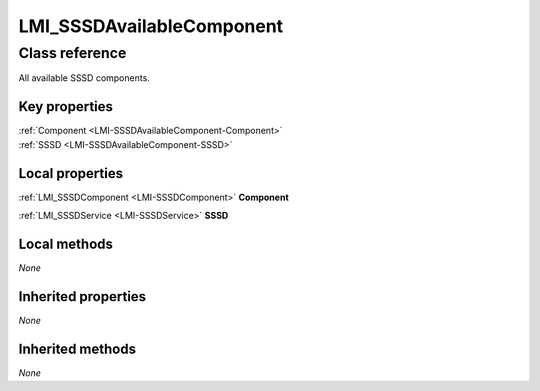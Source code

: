 .. _LMI-SSSDAvailableComponent:

LMI_SSSDAvailableComponent
--------------------------

Class reference
===============
All available SSSD components.


Key properties
^^^^^^^^^^^^^^

| :ref:`Component <LMI-SSSDAvailableComponent-Component>`
| :ref:`SSSD <LMI-SSSDAvailableComponent-SSSD>`

Local properties
^^^^^^^^^^^^^^^^

.. _LMI-SSSDAvailableComponent-Component:

:ref:`LMI_SSSDComponent <LMI-SSSDComponent>` **Component**

    
.. _LMI-SSSDAvailableComponent-SSSD:

:ref:`LMI_SSSDService <LMI-SSSDService>` **SSSD**

    

Local methods
^^^^^^^^^^^^^

*None*

Inherited properties
^^^^^^^^^^^^^^^^^^^^

*None*

Inherited methods
^^^^^^^^^^^^^^^^^

*None*

